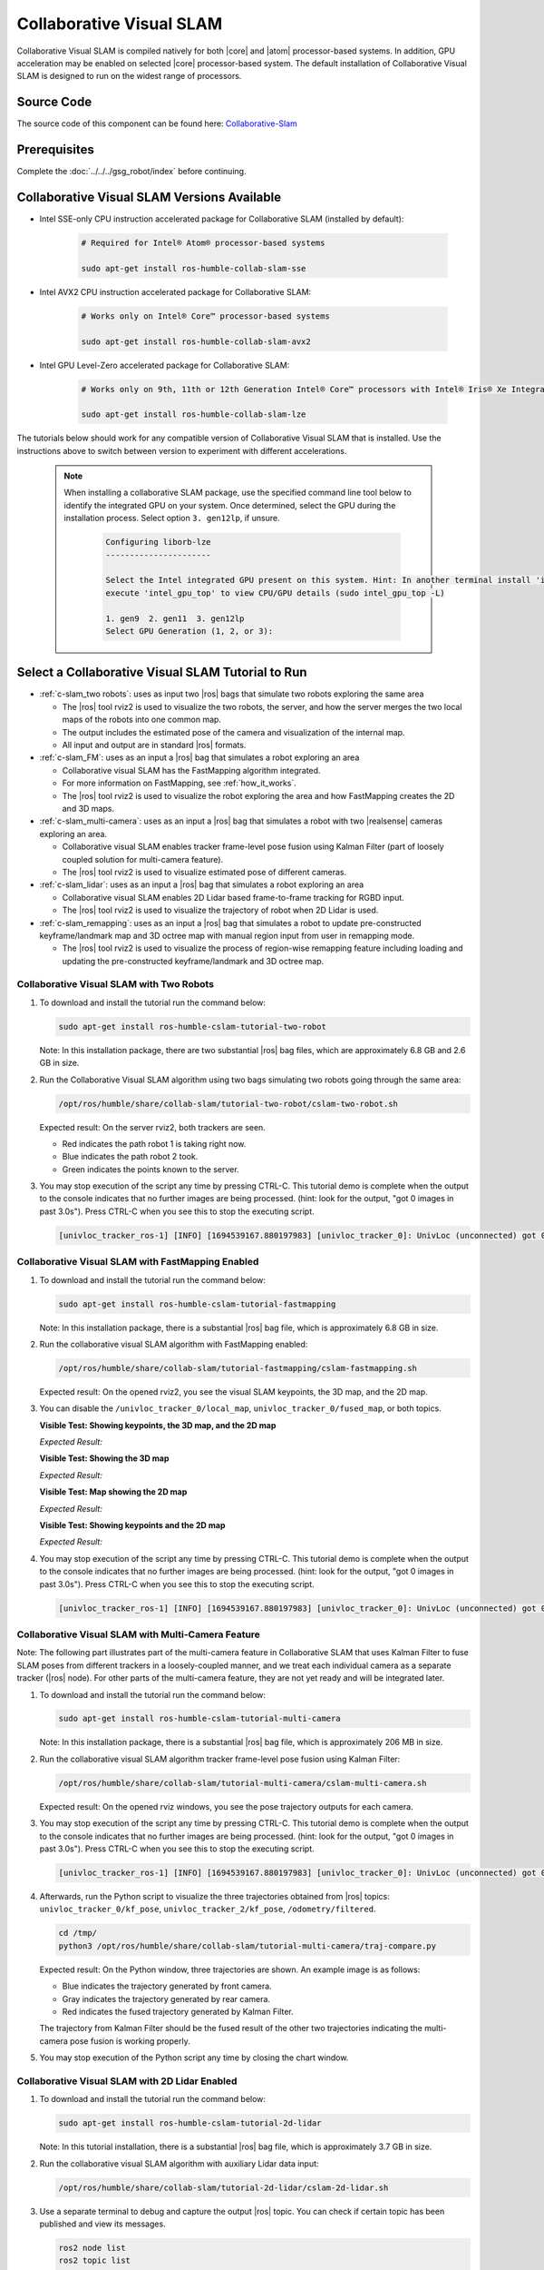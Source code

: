 .. collaborative-slam:

Collaborative Visual SLAM
=========================

Collaborative Visual SLAM is compiled natively for both |core| and |atom| processor-based systems.
In addition, GPU acceleration may be enabled on selected |core| processor-based system.
The default installation of Collaborative Visual SLAM is designed to run on the widest range of processors.

Source Code
-----------

The source code of this component can be found here: `Collaborative-Slam <https://github.com/open-edge-platform/edge-ai-suites/tree/main/robotics-ai-suite/components/collaborative-slam>`_

Prerequisites
-------------

Complete the :doc:`../../../gsg_robot/index` before continuing.

Collaborative Visual SLAM Versions Available
--------------------------------------------

* Intel SSE-only CPU instruction accelerated package for Collaborative SLAM (installed by default):

   .. code-block:: bash

      # Required for Intel® Atom® processor-based systems

      sudo apt-get install ros-humble-collab-slam-sse

* Intel AVX2 CPU instruction accelerated package for Collaborative SLAM:

   .. code-block:: bash

      # Works only on Intel® Core™ processor-based systems

      sudo apt-get install ros-humble-collab-slam-avx2

* Intel GPU Level-Zero accelerated package for Collaborative SLAM:

   .. code-block:: bash

      # Works only on 9th, 11th or 12th Generation Intel® Core™ processors with Intel® Iris® Xe Integrated Graphics or Intel® UHD Graphics

      sudo apt-get install ros-humble-collab-slam-lze

The tutorials below should work for any compatible version of Collaborative Visual SLAM that is installed.
Use the instructions above to switch between version to experiment with different accelerations.

   .. note::

      When installing a collaborative SLAM package, use the specified command line tool below to identify the integrated GPU on your system. Once determined, select the GPU during the installation process. Select option ``3. gen12lp``, if unsure.

         .. code-block:: console

            Configuring liborb-lze
            ----------------------

            Select the Intel integrated GPU present on this system. Hint: In another terminal install 'intel-gpu-tools' (sudo apt install intel-gpu-tools), then
            execute 'intel_gpu_top' to view CPU/GPU details (sudo intel_gpu_top -L)

            1. gen9  2. gen11  3. gen12lp
            Select GPU Generation (1, 2, or 3):


Select a Collaborative Visual SLAM Tutorial to Run
--------------------------------------------------

-  :ref:`c-slam_two robots`: uses as input two |ros| bags that simulate two
   robots exploring the same area

   *  The |ros| tool rviz2 is used to visualize the two robots, the server, and
      how the server merges the two local maps of the robots into one common
      map.

   *  The output includes the estimated pose of the camera and visualization of
      the internal map.

   *  All input and output are in standard |ros| formats.

-  :ref:`c-slam_FM`: uses as an input a |ros| bag that simulates a robot
   exploring an area

   *  Collaborative visual SLAM has the FastMapping algorithm integrated.

   *  For more information on FastMapping, see :ref:`how_it_works`.

   *  The |ros| tool rviz2 is used to visualize the robot exploring the area and
      how FastMapping creates the 2D and 3D maps.

-  :ref:`c-slam_multi-camera`: uses as an input a |ros| bag that simulates a robot with two
   |realsense| cameras exploring an area.

   *  Collaborative visual SLAM enables tracker frame-level pose fusion using Kalman
      Filter (part of loosely coupled solution for multi-camera feature).

   *  The |ros| tool rviz2 is used to visualize estimated pose of different cameras.

-  :ref:`c-slam_lidar`: uses as an input a |ros| bag that simulates a robot exploring an area

   *  Collaborative visual SLAM enables 2D Lidar based frame-to-frame tracking for RGBD input.

   *  The |ros| tool rviz2 is used to visualize the trajectory of robot when 2D Lidar is used.

-  :ref:`c-slam_remapping`: uses as an input a |ros| bag that simulates a robot to update pre-constructed
   keyframe/landmark map and 3D octree map with manual region input from user in remapping mode.

   *  The |ros| tool rviz2 is used to visualize the process of region-wise remapping feature
      including loading and updating the pre-constructed keyframe/landmark and 3D octree map.

.. _c-slam_two robots:

Collaborative Visual SLAM with Two Robots
^^^^^^^^^^^^^^^^^^^^^^^^^^^^^^^^^^^^^^^^^

#. To download and install the tutorial run the command below:

   .. code-block:: bash

      sudo apt-get install ros-humble-cslam-tutorial-two-robot

   Note: In this installation package, there are two substantial |ros| bag files, which are approximately 6.8 GB and 2.6 GB in size.

#. Run the Collaborative Visual SLAM algorithm using two bags simulating two robots going through the same area:

   .. code-block:: bash

      /opt/ros/humble/share/collab-slam/tutorial-two-robot/cslam-two-robot.sh

   Expected result: On the server rviz2, both trackers are seen.

   -  Red indicates the path robot 1 is taking right now.

   -  Blue indicates the path robot 2 took.

   -  Green indicates the points known to the server.

   .. image:: ../../../images/collab_slam.gif

#. You may stop execution of the script any time by pressing CTRL-C.
   This tutorial demo is complete when the output to the console indicates that no further images are being processed.
   (hint: look for the output, "got 0 images in past 3.0s"). Press CTRL-C when you see this to stop the executing script.

   .. code-block:: console

      [univloc_tracker_ros-1] [INFO] [1694539167.880197983] [univloc_tracker_0]: UnivLoc (unconnected) got 0 images in past 3.0s. Localized/processed 0/0 (0.00 Hz). Totally 2525/2525 (100.00%).

.. _c-slam_FM:

Collaborative Visual SLAM with FastMapping Enabled
^^^^^^^^^^^^^^^^^^^^^^^^^^^^^^^^^^^^^^^^^^^^^^^^^^

#. To download and install the tutorial run the command below:

   .. code-block:: bash

      sudo apt-get install ros-humble-cslam-tutorial-fastmapping

   Note: In this installation package, there is a substantial |ros| bag file, which is approximately 6.8 GB in size.

#. Run the collaborative visual SLAM algorithm with FastMapping enabled:

   .. code-block:: bash

      /opt/ros/humble/share/collab-slam/tutorial-fastmapping/cslam-fastmapping.sh

   Expected result: On the opened rviz2, you see the visual SLAM keypoints, the
   3D map, and the 2D map.

#. You can disable the ``/univloc_tracker_0/local_map``,
   ``univloc_tracker_0/fused_map``, or both topics.

   **Visible Test: Showing keypoints, the 3D map, and the 2D map**

   *Expected Result:*

   .. image:: ../../../images/c-slam-fm-full.png

   **Visible Test: Showing the 3D map**

   *Expected Result:*

   .. image:: ../../../images/c-slam-fm-3D.png

   **Visible Test: Map showing the 2D map**

   *Expected Result:*

   .. image:: ../../../images/c-slam-fm-2D.png

   **Visible Test: Showing keypoints and the 2D map**

   *Expected Result:*

   .. image:: ../../../images/c-slam-fm-keypoints.png

#. You may stop execution of the script any time by pressing CTRL-C.
   This tutorial demo is complete when the output to the console indicates that no further images are being processed.
   (hint: look for the output, "got 0 images in past 3.0s"). Press CTRL-C when you see this to stop the executing script.

   .. code-block:: console

      [univloc_tracker_ros-1] [INFO] [1694539167.880197983] [univloc_tracker_0]: UnivLoc (unconnected) got 0 images in past 3.0s. Localized/processed 0/0 (0.00 Hz). Totally 2525/2525 (100.00%).

.. _c-slam_multi-camera:

Collaborative Visual SLAM with Multi-Camera Feature
^^^^^^^^^^^^^^^^^^^^^^^^^^^^^^^^^^^^^^^^^^^^^^^^^^^

Note: The following part illustrates part of the multi-camera feature in Collaborative SLAM that
uses Kalman Filter to fuse SLAM poses from different trackers in a loosely-coupled manner,
and we treat each individual camera as a separate tracker (|ros| node). For other parts of the multi-camera feature,
they are not yet ready and will be integrated later.

#. To download and install the tutorial run the command below:

   .. code-block:: bash

      sudo apt-get install ros-humble-cslam-tutorial-multi-camera

   Note: In this installation package, there is a substantial |ros| bag file, which is approximately 206 MB in size.

#. Run the collaborative visual SLAM algorithm tracker frame-level pose fusion using Kalman Filter:

   .. code-block:: bash

      /opt/ros/humble/share/collab-slam/tutorial-multi-camera/cslam-multi-camera.sh

   Expected result: On the opened rviz windows, you see the pose trajectory outputs for each camera.

#. You may stop execution of the script any time by pressing CTRL-C.
   This tutorial demo is complete when the output to the console indicates that no further images are being processed.
   (hint: look for the output, "got 0 images in past 3.0s"). Press CTRL-C when you see this to stop the executing script.

   .. code-block:: console

      [univloc_tracker_ros-1] [INFO] [1694539167.880197983] [univloc_tracker_0]: UnivLoc (unconnected) got 0 images in past 3.0s. Localized/processed 0/0 (0.00 Hz). Totally 2525/2525 (100.00%).

#. Afterwards, run the Python script to visualize the three trajectories obtained from |ros| topics:
   ``univloc_tracker_0/kf_pose``, ``univloc_tracker_2/kf_pose``, ``/odometry/filtered``.

   .. code-block:: bash

      cd /tmp/
      python3 /opt/ros/humble/share/collab-slam/tutorial-multi-camera/traj-compare.py

   Expected result: On the Python window, three trajectories are shown. An example image is as follows:

   -  Blue indicates the trajectory generated by front camera.
   -  Gray indicates the trajectory generated by rear camera.
   -  Red indicates the fused trajectory generated by Kalman Filter.

   The trajectory from Kalman Filter should be the fused result of the other two trajectories
   indicating the multi-camera pose fusion is working properly.

   .. image:: ../../../images/compare_trajectories.png
      :align: center

#. You may stop execution of the Python script any time by closing the chart window.

.. _c-slam_lidar:

Collaborative Visual SLAM with 2D Lidar Enabled
^^^^^^^^^^^^^^^^^^^^^^^^^^^^^^^^^^^^^^^^^^^^^^^

#. To download and install the tutorial run the command below:

   .. code-block:: bash

      sudo apt-get install ros-humble-cslam-tutorial-2d-lidar

   Note: In this tutorial installation, there is a substantial |ros| bag file, which is approximately 3.7 GB in size.

#. Run the collaborative visual SLAM algorithm with auxiliary Lidar data input:

   .. code-block:: bash

      /opt/ros/humble/share/collab-slam/tutorial-2d-lidar/cslam-2d-lidar.sh

#. Use a separate terminal to debug and capture the output |ros| topic.
   You can check if certain topic has been published and view its messages.

   .. code-block:: bash

      ros2 node list
      ros2 topic list
      ros2 topic echo /univloc_tracker_0/lidar_states

   Expected result: the values of ``pose_failure_count`` and ``feature_failure_count`` should not be 0,
   since they are the default values and should increase over time. On the opened rviz,
   you see the pose trajectory when Lidar data is used.

   .. code-block:: console

      header:
      stamp:
         sec: 1
         nanosec: 683876706
      frame_id: ''
      feature_failure_count: 30
      pose_failure_count: 1

   .. image:: ../../../images/use_lidar.png

#. You may stop execution of the script any time by pressing CTRL-C.
   This tutorial demo is complete when the output to the console indicates that no further images are being processed.
   (hint: look for the output, "got 0 images in past 3.0s"). Press CTRL-C when you see this to stop the executing script.

   .. code-block:: console

      [univloc_tracker_ros-1] [INFO] [1694539167.880197983] [univloc_tracker_0]: UnivLoc (unconnected) got 0 images in past 3.0s. Localized/processed 0/0 (0.00 Hz). Totally 2525/2525 (100.00%).

.. _c-slam_remapping:

Collaborative Visual SLAM with Region-wise Remapping Feature
^^^^^^^^^^^^^^^^^^^^^^^^^^^^^^^^^^^^^^^^^^^^^^^^^^^^^^^^^^^^

#. To download and install the tutorial run the command below:

   .. code-block:: bash

      sudo apt-get install ros-humble-cslam-tutorial-region-remap

   Note: In this tutorial installation, there is a substantial |ros| bag file, which is approximately 2.6 GB in size.

#. Run the collaborative visual SLAM algorithm tracker frame-level pose fusion using Kalman Filter:

   .. code-block:: bash

      /opt/ros/humble/share/collab-slam/tutorial-region-remap/cslam-region-map.sh

   Expected result: On the opened server rviz, you see the keyframe and landmark constructed in mapping mode.

   .. image:: ../../../images/constructed_keyframes_and_landmarks_map.png

   On the opened tracker rviz, you see the 3D octree map constructed in mapping mode.

   .. image:: ../../../images/constructed_octree_map.png

#. You may stop execution of the script any time by pressing CTRL-C.
   This tutorial demo is complete when the output to the console indicates that no further images are being processed.
   (hint: look for the output, "got 0 images in past 3.0s"). Press CTRL-C when you see this to stop the executing script.

   .. code-block:: console

      [univloc_tracker_ros-1] [INFO] [1694539167.880197983] [univloc_tracker_0]: UnivLoc (unconnected) got 0 images in past 3.0s. Localized/processed 0/0 (0.00 Hz). Totally 2525/2525 (100.00%).

#. Run the collaborative visual SLAM algorithm in remapping mode to load and update pre-constructed
   keyframe/landmark and 3D octree map:

   .. code-block::

      /opt/ros/humble/share/collab-slam/tutorial-region-remap/cslam-region-remap.sh

   Expected result: On the opened server rviz, you see the loaded pre-constructed keyframe/landmark map
   in mapping mode. Within the remapping region, corresponding map will be deleted.

   .. image:: ../../../images/loaded_keyframes_and_landmarks_map.png

   On the opened tracker rviz, initially you see the loaded 3D octree map.

   .. image:: ../../../images/loaded_octree_map.png

   On the opened tracker rviz, after bag playing is done, you see the 3D octree map inside the remapping region will be updated.

   .. image:: ../../../images/updated_map_after_remapping.png

#. You may stop execution of the script any time by pressing CTRL-C.
   This tutorial demo is complete when the output to the console indicates that no further images are being processed.
   (hint: look for the output, "got 0 images in past 3.0s"). Press CTRL-C when you see this to stop the executing script.

   .. code-block:: console

      [univloc_tracker_ros-1] [INFO] [1694539167.880197983] [univloc_tracker_0]: UnivLoc (unconnected) got 0 images in past 3.0s. Localized/processed 0/0 (0.00 Hz). Totally 2525/2525 (100.00%).

.. _c-slam_GPU:

Collaborative Visual SLAM with GPU Offloading
---------------------------------------------

With Intel GPU Level-Zero accelerated package for Collaborative SLAM installed, it is possible to check GPU usage while a tutorial is actively executing.

*  In a terminal, check how much of the GPU is using
   ``intel-gpu-top``.

   .. code-block::

      # Ensure the package is installed
      sudo apt-get install intel-gpu-tools

      # The follow tool will then be available to execute
      sudo intel_gpu_top

   .. image:: ../../../images/kudan_slam_gpu_top.png


Troubleshooting
---------------

*  IMU functionality does not currently work properly for the AVX2 and GPU Level-Zero accelerated packages. Please use the SSE-only version of Collaborative SLAM for IMU.

*  The odometry feature ``use_odom:=true`` does not work with these bags.

   The |ros| bags used in this example do not have the necessary topics recorded
   for the odometry feature of collaborative visual SLAM.

   If the ``use_odom:=true`` parameter is set, the ``collab-slam`` reports
   errors.

*  For general robot issues, go to: :doc:`../../../dev_guide/tutorials_amr/robot-tutorials-troubleshooting`.
